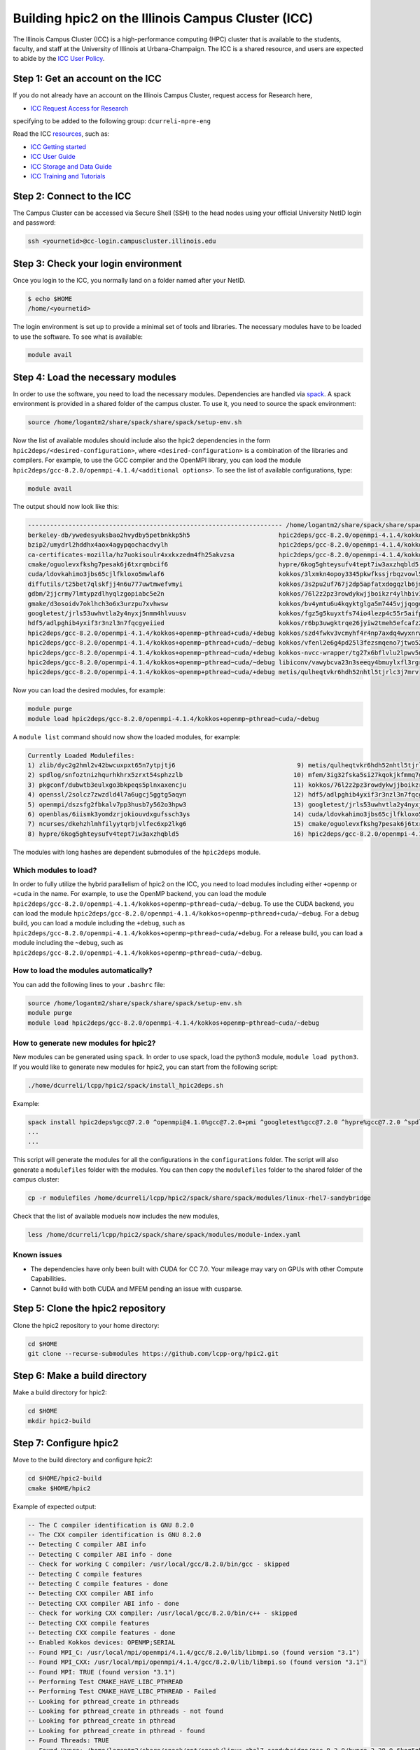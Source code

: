 
Building hpic2 on the Illinois Campus Cluster (ICC)
===================================================

The Illinois Campus Cluster (ICC) is a high-performance computing (HPC)
cluster that is available to the students, faculty, and staff at the
University of Illinois at Urbana-Champaign. The ICC is a shared resource,
and users are expected to abide by the
`ICC User Policy <https://campuscluster.illinois.edu/resources/docs/policies/>`_.

Step 1: Get an account on the ICC
---------------------------------

If you do not already have an account on the Illinois Campus Cluster,
request access for Research here,


* `ICC Request Access for Research <https://campuscluster.illinois.edu/new_forms/user_form.php>`_

specifying to be added to the following group: ``dcurreli-npre-eng``

Read the ICC `resources <https://campuscluster.illinois.edu/resources/docs/>`_\ , such as:


* `ICC Getting started <https://campuscluster.illinois.edu/resources/docs/start/>`_
* `ICC User Guide <https://campuscluster.illinois.edu/resources/docs/user-guide/>`_
* `ICC Storage and Data Guide <https://campuscluster.illinois.edu/resources/docs/storage-and-data-guide/>`_
* `ICC Training and Tutorials <https://campuscluster.illinois.edu/resources/training/>`_

Step 2: Connect to the ICC
--------------------------

The Campus Cluster can be accessed via Secure Shell (SSH) to the head nodes
using your official University NetID login and password:

.. code-block:: bash

   ssh <yournetid>@cc-login.campuscluster.illinois.edu

Step 3: Check your login environment
------------------------------------

Once you login to the ICC, you normally land on a folder named after your NetID.

.. code-block:: bash

   $ echo $HOME
   /home/<yournetid>

The login environment is set up to provide a minimal set of tools and libraries.
The necessary modules have to be loaded to use the software.
To see what is available:

.. code-block:: bash

   module avail

Step 4: Load the necessary modules
----------------------------------

In order to use the software, you need to load the necessary modules.
Dependencies are handled via `spack <https://spack.io/>`_.
A spack environment is provided in a shared folder of the campus cluster.
To use it, you need to source the spack environment:

.. code-block:: bash

   source /home/logantm2/share/spack/share/spack/setup-env.sh

Now the list of available modules should include also the hpic2 dependencies
in the form ``hpic2deps/<desired-configuration>``\ , where ``<desired-configuration>``
is a combination of the libraries and compilers. For example, to use the GCC
compiler and the OpenMPI library, you can load the module
``hpic2deps/gcc-8.2.0/openmpi-4.1.4/<additional options>``.
To see the list of available configurations,
type:

.. code-block:: bash

   module avail

The output should now look like this:

.. code-block:: bash

   --------------------------------------------------------------------- /home/logantm2/share/spack/share/spack/modules/linux-rhel7-sandybridge ----------------------------------------------------------------------
   berkeley-db/ywedesyuksbao2hvydby5petbnkkp5h5                        hpic2deps/gcc-8.2.0/openmpi-4.1.4/kokkos~openmp+pthread~cuda/~debug mfem/3ig32fska5si27kqokjkfmmq7gkdh6wr
   bzip2/umydrl2hddhx4aox4agypqochacdvylh                              hpic2deps/gcc-8.2.0/openmpi-4.1.4/kokkos~openmp~pthread~cuda/+debug mfem/3ss6fvwftbpy7anqa2rx3wqnwvtnx3jf
   ca-certificates-mozilla/hz7uokisoulr4xxkxzedm4fh25akvzsa            hpic2deps/gcc-8.2.0/openmpi-4.1.4/kokkos~openmp~pthread~cuda/~debug mfem/h7dalt34tv2qjhoxhlmruqsuowasvdck
   cmake/oguolevxfkshg7pesak6j6txrqmbcif6                              hypre/6kog5ghteysufv4tept7iw3axzhqbld5                              mfem/hiagqk42kkj7u67f2xjwdrddciaoypel
   cuda/ldovkahimo3jbs65cjlfkloxo5mwlaf6                               kokkos/3lxmkn4opoy3345pkwfkssjrbqzvowl5                             ncurses/dkehzhlmhfilyytqrbjvlfec6xp2lkg6
   diffutils/t25bet7qlskfjj4n6u777uwtmwefvmyi                          kokkos/3s2pu2uf767j2dp5apfatxdogqzlb6jm                             openblas/6iismk3yomdzrjokiouvdxgufssch3ys
   gdbm/2jjcrmy7lmtypzdlhyqlzgopiabc5e2n                               kokkos/76l2z2pz3rowdykwjjboikzr4ylhbiv3                             openmpi/dszsfg2fbkalv7pp3husb7y562o3hpw3
   gmake/d3osoidv7oklhch3o6x3urzpu7xvhwsw                              kokkos/bv4ymtu6u4kqyktglga5m7445vjjqogd                             openssl/2solcz7zwzdld4l7a6ugcj5ggtg5aqyn
   googletest/jrls53uwhvtla2y4nyxj5nmm4hlvuusv                         kokkos/fgz5g5kuyxtfs74io4lezp4c55r5aifp                             perl/zyo4ghspyxb2kk7hdppm4rjn7tvwugoo
   hdf5/adlpghib4yxif3r3nzl3n7fqcgyeiied                               kokkos/r6bp3uwgktrqe26jyiw2tmeh5efcafz2                             pkgconf/dubwtb3eulxgo3bkpeqs5plnxaxencju
   hpic2deps/gcc-8.2.0/openmpi-4.1.4/kokkos+openmp~pthread+cuda/+debug kokkos/szd4fwkv3vcmyhf4r4np7axdq4wyxnrw                             readline/gzx2j4omsdomqyaezyu5mizgkmzghhkm
   hpic2deps/gcc-8.2.0/openmpi-4.1.4/kokkos+openmp~pthread+cuda/~debug kokkos/vfenl2e6g4pd25l3fezsmqeno7jtwo52                             spdlog/snfoztnizhqurhkhrx5zrxt54sphzzlb
   hpic2deps/gcc-8.2.0/openmpi-4.1.4/kokkos+openmp~pthread~cuda/+debug kokkos-nvcc-wrapper/tg27x6bflvlu2lpwv5n7cu3oip7wjahi                zlib/dyc2g2hml2v42bwcuxpxt65n7ytpjtj6
   hpic2deps/gcc-8.2.0/openmpi-4.1.4/kokkos+openmp~pthread~cuda/~debug libiconv/vawybcva23n3seeqy4bmuylxfl3rgrhh
   hpic2deps/gcc-8.2.0/openmpi-4.1.4/kokkos~openmp+pthread~cuda/+debug metis/qulheqtvkr6hdh52nhtl5tjrlc3j7mrv


Now you can load the desired modules, for example:

.. code-block:: bash

   module purge
   module load hpic2deps/gcc-8.2.0/openmpi-4.1.4/kokkos+openmp~pthread~cuda/~debug

A ``module list`` command should now show the loaded modules, for example:

.. code-block:: bash

   Currently Loaded Modulefiles:
   1) zlib/dyc2g2hml2v42bwcuxpxt65n7ytpjtj6                                 9) metis/qulheqtvkr6hdh52nhtl5tjrlc3j7mrv
   2) spdlog/snfoztnizhqurhkhrx5zrxt54sphzzlb                              10) mfem/3ig32fska5si27kqokjkfmmq7gkdh6wr
   3) pkgconf/dubwtb3eulxgo3bkpeqs5plnxaxencju                             11) kokkos/76l2z2pz3rowdykwjjboikzr4ylhbiv3
   4) openssl/2solcz7zwzdld4l7a6ugcj5ggtg5aqyn                             12) hdf5/adlpghib4yxif3r3nzl3n7fqcgyeiied
   5) openmpi/dszsfg2fbkalv7pp3husb7y562o3hpw3                             13) googletest/jrls53uwhvtla2y4nyxj5nmm4hlvuusv
   6) openblas/6iismk3yomdzrjokiouvdxgufssch3ys                            14) cuda/ldovkahimo3jbs65cjlfkloxo5mwlaf6
   7) ncurses/dkehzhlmhfilyytqrbjvlfec6xp2lkg6                             15) cmake/oguolevxfkshg7pesak6j6txrqmbcif6
   8) hypre/6kog5ghteysufv4tept7iw3axzhqbld5                               16) hpic2deps/gcc-8.2.0/openmpi-4.1.4/kokkos+openmp~pthread~cuda/~debug

The modules with long hashes are dependent submodules of the ``hpic2deps`` module.

Which modules to load?
^^^^^^^^^^^^^^^^^^^^^^

In order to fully utilize the hybrid parallelism of hpic2 on the ICC,
you need to load modules including either ``+openmp`` or ``+cuda`` in the name.
For example, to use the OpenMP backend, you can load the module
``hpic2deps/gcc-8.2.0/openmpi-4.1.4/kokkos+openmp~pthread~cuda/~debug``.
To use the CUDA backend, you can load the module
``hpic2deps/gcc-8.2.0/openmpi-4.1.4/kokkos+openmp~pthread+cuda/~debug``.
For a debug build, you can load a module including the ``+debug``\ , such as
``hpic2deps/gcc-8.2.0/openmpi-4.1.4/kokkos+openmp~pthread~cuda/+debug``.
For a release build, you can load a module including the ``~debug``\ , such as
``hpic2deps/gcc-8.2.0/openmpi-4.1.4/kokkos+openmp~pthread~cuda/~debug``.

How to load the modules automatically?
^^^^^^^^^^^^^^^^^^^^^^^^^^^^^^^^^^^^^^

You can add the following lines to your ``.bashrc`` file:

.. code-block:: bash

   source /home/logantm2/share/spack/share/spack/setup-env.sh
   module purge
   module load hpic2deps/gcc-8.2.0/openmpi-4.1.4/kokkos+openmp~pthread~cuda/~debug

How to generate new modules for hpic2?
^^^^^^^^^^^^^^^^^^^^^^^^^^^^^^^^^^^^^^

New modules can be generated using ``spack``. In order to use spack,
load the python3 module, ``module load python3``. If you would like to
generate new modules for hpic2, you can start from the following script:

.. code-block:: bash

   ./home/dcurreli/lcpp/hpic2/spack/install_hpic2deps.sh

Example:

.. code-block:: bash

   spack install hpic2deps%gcc@7.2.0 ^openmpi@4.1.0%gcc@7.2.0+pmi ^googletest%gcc@7.2.0 ^hypre%gcc@7.2.0 ^spdlog%gcc@7.2.0 ^kokkos%gcc@7.2.0+compiler_warnings+debug+debug_bounds_check+debug_dualview_modify_check
   ...
   ...

This script will generate the modules for all the configurations in the
``configurations`` folder. The script will also generate a ``modulefiles`` folder
with the modules. You can then copy the ``modulefiles`` folder to the shared
folder of the campus cluster:

.. code-block:: bash

   cp -r modulefiles /home/dcurreli/lcpp/hpic2/spack/share/spack/modules/linux-rhel7-sandybridge

Check that the list of available moduels now includes the new modules,

.. code-block:: bash

   less /home/dcurreli/lcpp/hpic2/spack/share/spack/modules/module-index.yaml

Known issues
^^^^^^^^^^^^

* The dependencies have only been built with CUDA for CC 7.0.
  Your mileage may vary on GPUs with other Compute Capabilities.
* Cannot build with both CUDA and MFEM pending an issue with cusparse.

Step 5: Clone the hpic2 repository
----------------------------------

Clone the hpic2 repository to your home directory:

.. code-block:: bash

   cd $HOME
   git clone --recurse-submodules https://github.com/lcpp-org/hpic2.git

Step 6: Make a build directory
------------------------------

Make a build directory for hpic2:

.. code-block:: bash

   cd $HOME
   mkdir hpic2-build

Step 7: Configure hpic2
-----------------------

Move to the build directory and configure hpic2:

.. code-block:: bash

   cd $HOME/hpic2-build
   cmake $HOME/hpic2

Example of expected output:

.. code-block:: bash

   -- The C compiler identification is GNU 8.2.0
   -- The CXX compiler identification is GNU 8.2.0
   -- Detecting C compiler ABI info
   -- Detecting C compiler ABI info - done
   -- Check for working C compiler: /usr/local/gcc/8.2.0/bin/gcc - skipped
   -- Detecting C compile features
   -- Detecting C compile features - done
   -- Detecting CXX compiler ABI info
   -- Detecting CXX compiler ABI info - done
   -- Check for working CXX compiler: /usr/local/gcc/8.2.0/bin/c++ - skipped
   -- Detecting CXX compile features
   -- Detecting CXX compile features - done
   -- Enabled Kokkos devices: OPENMP;SERIAL
   -- Found MPI_C: /usr/local/mpi/openmpi/4.1.4/gcc/8.2.0/lib/libmpi.so (found version "3.1")
   -- Found MPI_CXX: /usr/local/mpi/openmpi/4.1.4/gcc/8.2.0/lib/libmpi.so (found version "3.1")
   -- Found MPI: TRUE (found version "3.1")
   -- Performing Test CMAKE_HAVE_LIBC_PTHREAD
   -- Performing Test CMAKE_HAVE_LIBC_PTHREAD - Failed
   -- Looking for pthread_create in pthreads
   -- Looking for pthread_create in pthreads - not found
   -- Looking for pthread_create in pthread
   -- Looking for pthread_create in pthread - found
   -- Found Threads: TRUE
   -- Found Hypre: /home/logantm2/share/spack/opt/spack/linux-rhel7-sandybridge/gcc-8.2.0/hypre-2.28.0-6kog5ghteysufv4tept7iw3axzhqbld5/lib/libHYPRE.so
   -- Found HDF5: hdf5_cpp-shared (found version "1.14.1") found components: CXX
   -- Configuring done (2.4s)
   -- Generating done (0.0s)
   -- Build files have been written to: /home/logantm2/hpic2_openmp_release

Step 8: Compile hpic2
---------------------

Compile hpic2 from the build directory:

.. code-block:: bash

   cd $HOME/hpic2-build
   cmake $HOME/hpic2
   make -j8

This will compile hpic2 using 8 cores and produce the ``hpic2`` executable
in the ``$HOME/hpic2-build`` folder. You can change the number of cores to
use by changing the number after the ``-j`` flag.

Step 9: Check the executable
----------------------------

Check that the executable is present in the ``$HOME/hpic2-build`` folder:

.. code-block:: bash

   ls $HOME/hpic2-build

If the executable is present, you can check it runs correctly simply as follows:

.. code-block:: bash

   $ ./hpic2

   hpic2: a Hybrid Particle-in-Cell code.
   Developed at Laboratory of Computational Plasma Physics, University of Illinois
    at Urbana-Champaign.

   usage: ./hpic2 -i|--input-deck INPUT_DECK [options]

   options:
       --override-input-warnings: ignore all warnings related to unrecognized
                                  fields found in the input deck. If present, this
                                  flag disables the required user acknowledgement
                                  of input warnings, and the simulation will be
                                  launched despite them.

   For full documentation, see: https://github.com/lcpp-org/hpic2

Acknowledgements
----------------

To cite the ICC in your publications, use the following
`acknowledgement statement <https://campuscluster.illinois.edu/science/acknowledging/>`_\ :
"This work made use of the Illinois Campus Cluster, a computing resource that
is operated by the Illinois Campus Cluster Program (ICCP) in conjunction with
the National Center for Supercomputing Applications (NCSA) and which is
supported by funds from the University of Illinois at Urbana-Champaign."
